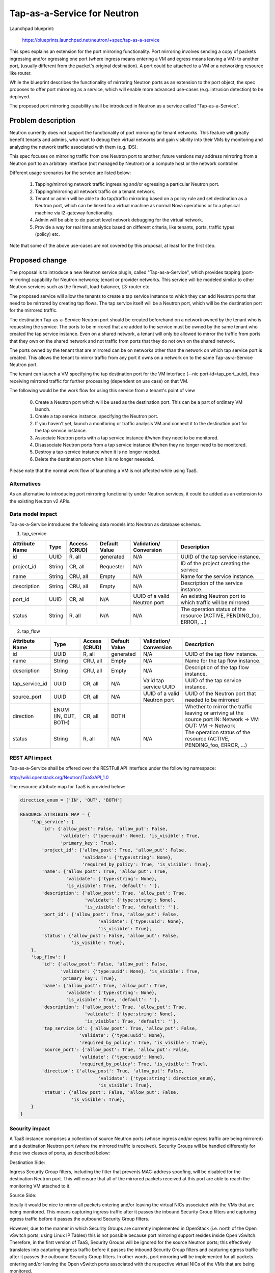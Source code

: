 ..
 This work is licensed under a Creative Commons Attribution 3.0 Unported
 License.

 http://creativecommons.org/licenses/by/3.0/legalcode

============================
Tap-as-a-Service for Neutron
============================


Launchpad blueprint:

  https://blueprints.launchpad.net/neutron/+spec/tap-as-a-service

This spec explains an extension for the port mirroring functionality. Port
mirroring involves sending a copy of packets ingressing and/or egressing one
port (where ingress means entering a VM and egress means leaving a VM) to
another port, (usually different from the packet's original destination).
A port could be attached to a VM or a networking resource like router.

While the blueprint describes the functionality of mirroring Neutron ports as
an extension to the port object, the spec proposes to offer port mirroring as a
service, which will enable more advanced use-cases (e.g. intrusion detection)
to be deployed.

The proposed port mirroring capability shall be introduced in Neutron as a
service called "Tap-as-a-Service".

Problem description
===================

Neutron currently does not support the functionality of port mirroring for
tenant networks. This feature will greatly benefit tenants and admins, who
want to debug their virtual networks and gain visibility into their VMs by
monitoring and analyzing the network traffic associated with them (e.g. IDS).

This spec focuses on mirroring traffic from one Neutron port to another;
future versions may address mirroring from a Neutron port to an arbitrary
interface (not managed by Neutron) on a compute host or the network controller.

Different usage scenarios for the service are listed below:

  1. Tapping/mirroring network traffic ingressing and/or egressing a particular
     Neutron port.
  2. Tapping/mirroring all network traffic on a tenant network.
  3. Tenant or admin will be able to do tap/traffic mirroring based on a
     policy rule and set destination as a Neutron port, which can be linked
     to a virtual machine as normal Nova operations or to a physical machine
     via l2-gateway functionality.
  4. Admin will be able to do packet level network debugging for the virtual
     network.
  5. Provide a way for real time analytics based on different criteria, like
     tenants, ports, traffic types (policy) etc.

Note that some of the above use-cases are not covered by this proposal, at
least for the first step.


Proposed change
===============

The proposal is to introduce a new Neutron service plugin, called
"Tap-as-a-Service",
which provides tapping (port-mirroring) capability for Neutron networks;
tenant or provider networks. This service will be modeled similar to other
Neutron services such as the firewall, load-balancer, L3-router etc.

The proposed service will allow the tenants to create a tap service instance
to which they can add Neutron ports that need to be mirrored by creating tap
flows. The tap service itself will be a Neutron port, which will be the
destination port for the mirrored traffic.

The destination Tap-as-a-Service Neutron port should be created beforehand on
a network owned by the tenant who is requesting the service. The ports to be
mirrored that are added to the service must be owned by the same tenant who
created the tap service instance. Even on a shared network, a tenant will only
be allowed to mirror the traffic from ports that they own on the shared
network and not traffic from ports that they do not own on the shared network.

The ports owned by the tenant that are mirrored can be on networks other
than the network on which tap service port is created. This allows the tenant
to mirror traffic from any port it owns on a network on to the same
Tap-as-a-Service Neutron port.

The tenant can launch a VM specifying the tap destination port for the VM
interface (--nic port-id=tap_port_uuid), thus receiving mirrored traffic for
further processing (dependent on use case) on that VM.

The following would be the work flow for using this service from a tenant's
point of view

  0. Create a Neutron port which will be used as the destination port.
     This can be a part of ordinary VM launch.

  1. Create a tap service instance, specifying the Neutron port.

  2. If you haven't yet, launch a monitoring or traffic analysis VM and
     connect it to the destination port for the tap service instance.

  3. Associate Neutron ports with a tap service instance if/when they need to be
     monitored.

  4. Disassociate Neutron ports from a tap service instance if/when they no
     longer need to be monitored.

  5. Destroy a tap-service instance when it is no longer needed.

  6. Delete the destination port when it is no longer neeeded.

Please note that the normal work flow of launching a VM is not affected while
using TaaS.


Alternatives
------------

As an alternative to introducing port mirroring functionality under Neutron
services, it could be added as an extension to the existing Neutron v2 APIs.


Data model impact
-----------------

Tap-as-a-Service introduces the following data models into Neutron as database
schemas.

1. tap_service

+-------------+--------+----------+-----------+---------------+-------------------------+
| Attribute   | Type   | Access   | Default   | Validation/   | Description             |
| Name        |        | (CRUD)   | Value     | Conversion    |                         |
+=============+========+==========+===========+===============+=========================+
| id          | UUID   | R, all   | generated | N/A           | UUID of the tap         |
|             |        |          |           |               | service instance.       |
+-------------+--------+----------+-----------+---------------+-------------------------+
| project_id  | String | CR, all  | Requester | N/A           | ID of the               |
|             |        |          |           |               | project creating        |
|             |        |          |           |               | the service             |
+-------------+--------+----------+-----------+---------------+-------------------------+
| name        | String | CRU, all | Empty     | N/A           | Name for the service    |
|             |        |          |           |               | instance.               |
+-------------+--------+----------+-----------+---------------+-------------------------+
| description | String | CRU, all | Empty     | N/A           | Description of the      |
|             |        |          |           |               | service instance.       |
+-------------+--------+----------+-----------+---------------+-------------------------+
| port_id     | UUID   | CR, all  | N/A       | UUID of a     | An existing Neutron port|
|             |        |          |           | valid Neutron | to which traffic will   |
|             |        |          |           | port          | be mirrored             |
+-------------+--------+----------+-----------+---------------+-------------------------+
| status      | String | R, all   | N/A       | N/A           | The operation status of |
|             |        |          |           |               | the resource            |
|             |        |          |           |               | (ACTIVE, PENDING_foo,   |
|             |        |          |           |               | ERROR, ...)             |
+-------------+--------+----------+-----------+---------------+-------------------------+

2. tap_flow

+----------------+--------+----------+-----------+---------------+-------------------------+
| Attribute      | Type   | Access   | Default   | Validation/   | Description             |
| Name           |        | (CRUD)   | Value     | Conversion    |                         |
+================+========+==========+===========+===============+=========================+
| id             | UUID   | R, all   | generated | N/A           | UUID of the             |
|                |        |          |           |               | tap flow instance.      |
+----------------+--------+----------+-----------+---------------+-------------------------+
| name           | String | CRU, all | Empty     | N/A           | Name for the tap flow   |
|                |        |          |           |               | instance.               |
+----------------+--------+----------+-----------+---------------+-------------------------+
| description    | String | CRU, all | Empty     | N/A           | Description of the      |
|                |        |          |           |               | tap flow instance.      |
+----------------+--------+----------+-----------+---------------+-------------------------+
| tap_service_id | UUID   | CR, all  | N/A       | Valid tap     | UUID of the tap         |
|                |        |          |           | service UUID  | service instance.       |
+----------------+--------+----------+-----------+---------------+-------------------------+
| source_port    | UUID   | CR, all  | N/A       | UUID of a     | UUID of the Neutron     |
|                |        |          |           | valid Neutron | port that needed to be  |
|                |        |          |           | port          | mirrored                |
+----------------+--------+----------+-----------+---------------+-------------------------+
| direction      | ENUM   | CR, all  | BOTH      |               | Whether to mirror the   |
|                | (IN,   |          |           |               | traffic leaving or      |
|                | OUT,   |          |           |               | arriving at the         |
|                | BOTH)  |          |           |               | source port             |
|                |        |          |           |               | IN: Network -> VM       |
|                |        |          |           |               | OUT: VM -> Network      |
+----------------+--------+----------+-----------+---------------+-------------------------+
| status         | String | R, all   | N/A       | N/A           | The operation status of |
|                |        |          |           |               | the resource            |
|                |        |          |           |               | (ACTIVE, PENDING_foo,   |
|                |        |          |           |               | ERROR, ...)             |
+----------------+--------+----------+-----------+---------------+-------------------------+


REST API impact
---------------

Tap-as-a-Service shall be offered over the RESTFull API interface under
the following namespace:

http://wiki.openstack.org/Neutron/TaaS/API_1.0

The resource attribute map for TaaS is provided below:

.. code-block:: python

  direction_enum = ['IN', 'OUT', 'BOTH']

  RESOURCE_ATTRIBUTE_MAP = {
      'tap_service': {
          'id': {'allow_post': False, 'allow_put': False,
                 'validate': {'type:uuid': None}, 'is_visible': True,
                 'primary_key': True},
          'project_id': {'allow_post': True, 'allow_put': False,
                         'validate': {'type:string': None},
                         'required_by_policy': True, 'is_visible': True},
          'name': {'allow_post': True, 'allow_put': True,
                   'validate': {'type:string': None},
                   'is_visible': True, 'default': ''},
          'description': {'allow_post': True, 'allow_put': True,
                          'validate': {'type:string': None},
                          'is_visible': True, 'default': ''},
          'port_id': {'allow_post': True, 'allow_put': False,
                               'validate': {'type:uuid': None},
                               'is_visible': True},
          'status': {'allow_post': False, 'allow_put': False,
                     'is_visible': True},
      },
      'tap_flow': {
          'id': {'allow_post': False, 'allow_put': False,
                 'validate': {'type:uuid': None}, 'is_visible': True,
                 'primary_key': True},
          'name': {'allow_post': True, 'allow_put': True,
                   'validate': {'type:string': None},
                   'is_visible': True, 'default': ''},
          'description': {'allow_post': True, 'allow_put': True,
                          'validate': {'type:string': None},
                          'is_visible': True, 'default': ''},
          'tap_service_id': {'allow_post': True, 'allow_put': False,
                        'validate': {'type:uuid': None},
                        'required_by_policy': True, 'is_visible': True},
          'source_port': {'allow_post': True, 'allow_put': False,
                        'validate': {'type:uuid': None},
                        'required_by_policy': True, 'is_visible': True},
          'direction': {'allow_post': True, 'allow_put': False,
                               'validate': {'type:string': direction_enum},
                               'is_visible': True},
          'status': {'allow_post': False, 'allow_put': False,
                     'is_visible': True},
      }
  }


Security impact
---------------

A TaaS instance comprises a collection of source Neutron ports (whose
ingress and/or egress traffic are being mirrored) and a destination Neutron
port (where the mirrored traffic is received). Security Groups will be
handled differently for these two classes of ports, as described below:

Destination Side:

Ingress Security Group filters, including the filter that prevents MAC-address
spoofing, will be disabled for the destination Neutron port. This will ensure
that all of the mirrored packets received at this port are able to reach the
monitoring VM attached to it.

Source Side:

Ideally it would be nice to mirror all packets entering and/or leaving the
virtual NICs associated with the VMs that are being monitored. This means
capturing ingress traffic after it passes the inbound Security Group filters
and capturing egress traffic before it passes the outbound Security Group
filters.

However, due to the manner in which Security Groups are currently implemented
in OpenStack (i.e. north of the Open vSwitch ports, using Linux IP Tables) this
is not possible because port mirroring support resides inside Open vSwitch.
Therefore, in the first version of TaaS, Security Groups will be ignored for
the source Neutron ports; this effectively translates into capturing ingress
traffic before it passes the inbound Security Group filters and capturing
egress traffic after it passes the outbound Security Group filters. In other
words, port mirroring will be implemented for all packets entering and/or
leaving the Open vSwitch ports associated with the respective virtual NICs of
the VMs that are being monitored.

There is a separate effort that has been initiated to implement Security Groups
within OpenvSwitch. A later version of TaaS may make use of this feature, if
and when it is available, so that we can realize the ideal behavior described
above. It should be noted that such an enhancement should not require a change
to the TaaS data model.

Keeping data privacy aspects in mind and preventing the data center admin
from snooping on tenant's network traffic without their knowledge, the admin
shall not be allowed to mirror traffic from any ports that belong to tenants.
Hence creation of 'Tap_Flow' is only permitted on ports that are owned by the
creating tenant.

If an admin wants to monitor tenant's traffic, the admin will have to join that
tenant as a member. This will ensure that the tenant is aware that the admin
might be monitoring their traffic.


Notifications impact
--------------------

A set of new RPC calls for communication between the TaaS server and agents
are required and will be put in place as part of the reference implementation.


IPv6 impact
--------------------
None


Other end user impact
---------------------

Users will be able to invoke and access the TaaS APIs through
python-neutronclient.


Performance Impact
------------------

The performance impact of mirroring traffic needs to be examined and
quantified. The impact of a tenant potentially mirroring all traffic from
all ports could be large and needs more examination.

Some alternatives to reduce the amount of mirrored traffic are listed below.

  1. Rate limiting on the ports being mirrored.
  2. Filters to select certain flows ingressing/egressing a port to be
     mirrored.
  3. Having a quota on the number of TaaS Flows that can be defined by the
     tenant.


Other deployer impact
---------------------

Configurations for the service plugin will be added later.

A new bridge (br-tap) mentioned in Implementation section.


Developer impact
----------------
This will be a new extension API, and will not affect the existing API.


Community impact
----------------
None


Follow up work
--------------

Going forward, TaaS would be incorporated with Service Insertion [2]_ similar
to other existing services like FWaaS, LBaaS, and VPNaaS.

While integrating Tap-as-a-Service with Service Insertion the key changes to
the data model needed would be the removal of 'network_id' and 'port_id' from
the 'Tap_Service' data model.

Some policy based filtering rules would help alleviate the potential performance
issues.

We might want to ensure exclusive use of the destination port.

We might want to create the destination port automatically on tap-service
creation, rather than specifying an existing port.  In that case, network_id
should be taken as a parameter for tap-service creation, instead of port_id.

We might want to allow the destination port be used for purposes other than
just launching a VM on it, for example the port could be used as an
'external-port' [1]_ to get the mirrored data out from the tenant virtual
network on a device or network not managed by openstack.

We might want to introduce a way to tap a whole traffic for the specified
network.

We need a mechanism to coordinate usage of various resources with other
agent extensions.  E.g. OVS flows, tunnel IDs, VLAN IDs.


Implementation
==============

The reference implementation for TaaS will be based on Open vSwitch. In
addition to the existing integration (br-int) and tunnel (br-tun) bridges, a
separate tap bridge (br-tap) will be used. The tap bridge provides nice
isolation for supporting more complex TaaS features (e.g. filtering mirrored
packets) in the future.

The tapping operation will be realized by adding higher priority flows in
br-int, which duplicate the ingress and/or egress packets associated with
specific ports (belonging to the VMs being monitored) and send the copies to
br-tap. Packets sent to br-tap will also be tagged with an appropriate VLAN id
corresponding to the associated TaaS instance (in the initial release these
VLAN ids may be reserved from highest to lowest; in later releases it should be
coordinated with the Neutron service). The original packets will continue to be
processed normally, so as not to affect the traffic patterns of the VMs being
monitored.

Flows will be placed in br-tap to determine if the mirrored traffic should be
sent to br-tun or not. If the destination port of a Tap-aaS instance happens to
reside on the same host as a source port, packets from that source port will be
returned to br-int; otherwise they will be forwarded to br-tun for delivery to
a remote node.

Packets arriving at br-tun from br-tap will get routed to the destination ports
of appropriate TaaS instances using the same GRE or VXLAN tunnel network that
is used to pass regular traffic between hosts. Separate tunnel IDs will be used
to isolate different TaaS instances from one another and from the normal
(non-mirrored) traffic passing through the bridge. This will ensure that proper
action can be taken on the receiving end of a tunnel so that mirrored traffic
is sent to br-tap instead of br-int. Special flows will be used in br-tun to
automatically learn about the location of the destination ports of TaaS
instances.

Packets entering br-tap from br-tun will be forwarded to br-int only if the
destination port of the corresponding TaaS instance resides on the same host.
Finally, packets entering br-int from br-tap will be delivered to the
appropriate destination port after the TaaS instance VLAN id is replaced with
the VLAN id for the port.


Assignee(s)
-----------

* Vinay Yadhav


Work Items
----------

* TaaS API and data model implementation.
* TaaS OVS driver.
* OVS agent changes for port mirroring.


Dependencies
============

None


Testing
=======

* Unit Tests to be added.
* Functional tests in tempest to be added.
* API Tests in Tempest to be added.


Documentation Impact
====================

* User Documentation needs to be updated
* Developer Documentation needs to be updated


References
==========

.. [1] External port
   https://review.openstack.org/#/c/87825

.. [2] Service base and insertion
   https://review.openstack.org/#/c/93128
